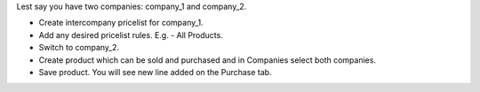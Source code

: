 Lest say you have two companies: company_1 and company_2.

- Create intercompany pricelist for company_1.
- Add any desired pricelist rules. E.g. - All Products.
- Switch to company_2.
- Create product which can be sold and purchased and in Companies select both companies.
- Save product. You will see new line added on the Purchase tab.
